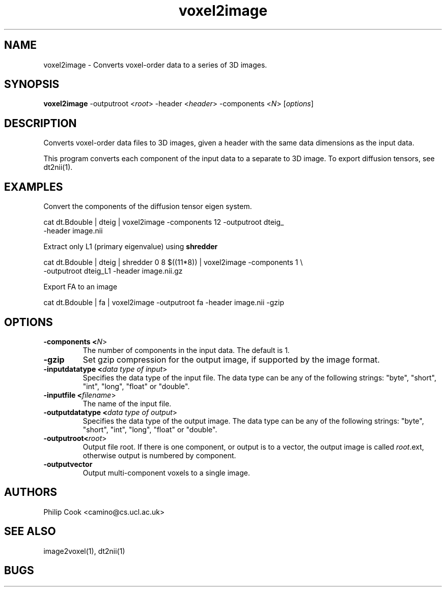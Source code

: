.\"$Id$

.TH voxel2image 1

.SH NAME
voxel2image \- Converts voxel-order data to a series of 3D images.

.SH SYNOPSIS
.B voxel2image \fR -outputroot <\fIroot\fR> -header <\fIheader\fR> -components <\fIN\fR> [\fIoptions\fR]

.SH DESCRIPTION

Converts voxel-order data files to 3D images, given a header with the same data
dimensions as the input data.

This program converts each component of the input data to a separate to 3D image. To
export diffusion tensors, see dt2nii(1).

.SH EXAMPLES

Convert the components of the diffusion tensor eigen system.

  cat dt.Bdouble | dteig | voxel2image -components 12 -outputroot dteig_ \ 
  -header image.nii


Extract only L1 (primary eigenvalue) using \fBshredder\fR

  cat dt.Bdouble | dteig | shredder 0 8 $((11*8)) | voxel2image -components 1 \\ 
  -outputroot dteig_L1 -header image.nii.gz


Export FA to an image

  cat dt.Bdouble | fa | voxel2image -outputroot fa -header image.nii -gzip

.SH OPTIONS

.TP
.B \-components <\fIN\fR>
The number of components in the input data. The default is 1.

.TP
.B \-gzip
Set gzip compression for the output image, if supported by the image format.

.TP
.B \-inputdatatype <\fIdata type of input\fR>
Specifies the data type of the input file.  The data type can be any of the following
strings: "byte", "short", "int", "long", "float" or "double".

.TP
.B \-inputfile <\fIfilename\fR>
The name of the input file.

.TP
.B \-outputdatatype <\fIdata type of output\fR>
Specifies the data type of the output image.  The data type can be any of the following
strings: "byte", "short", "int", "long", "float" or "double".

.TP
.B \-outputroot<\fIroot\fR>
Output file root. If there is one component, or output is to a vector, the output image is called 
\fIroot\fR.ext, otherwise output is numbered by component.

.TP
.B \-outputvector\fR
Output multi-component voxels to a single image.


.SH "AUTHORS"
Philip Cook <camino@cs.ucl.ac.uk>

.SH "SEE ALSO"
image2voxel(1), dt2nii(1)

.SH BUGS
